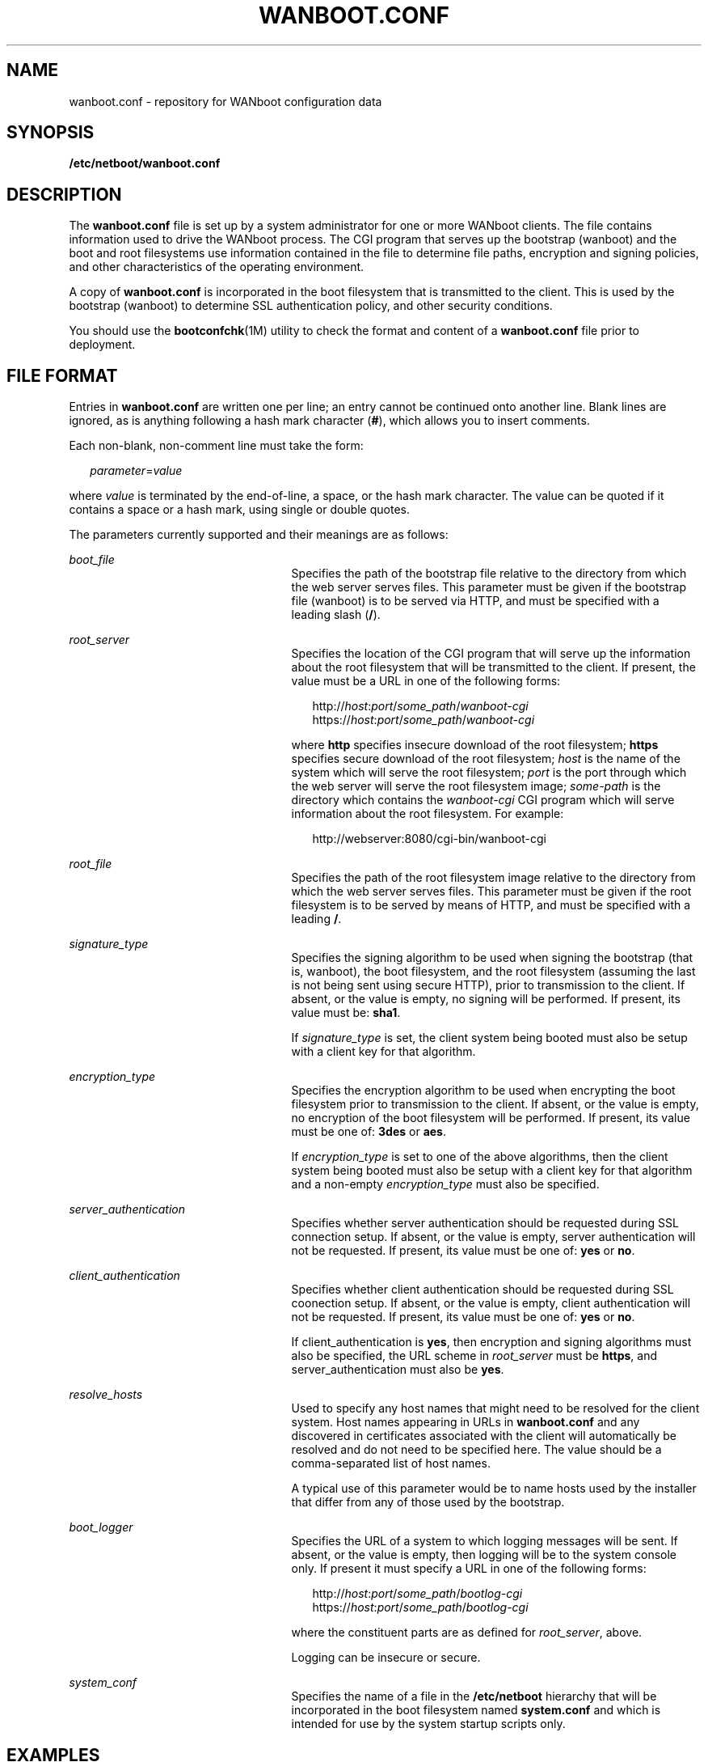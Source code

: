 '\" te
.\" Copyright (c) 2003, Sun Microsystems, Inc. All Rights Reserved.
.\" The contents of this file are subject to the terms of the Common Development and Distribution License (the "License").  You may not use this file except in compliance with the License.
.\" You can obtain a copy of the license at usr/src/OPENSOLARIS.LICENSE or http://www.opensolaris.org/os/licensing.  See the License for the specific language governing permissions and limitations under the License.
.\" When distributing Covered Code, include this CDDL HEADER in each file and include the License file at usr/src/OPENSOLARIS.LICENSE.  If applicable, add the following below this CDDL HEADER, with the fields enclosed by brackets "[]" replaced with your own identifying information: Portions Copyright [yyyy] [name of copyright owner]
.TH WANBOOT.CONF 4 "Nov 15, 2003"
.SH NAME
wanboot.conf \- repository for WANboot configuration data
.SH SYNOPSIS
.LP
.nf
\fB\fR\fB/etc/netboot/wanboot.conf\fR
.fi

.SH DESCRIPTION
.sp
.LP
The \fBwanboot.conf\fR file is set up by a system administrator for one or more
WANboot clients. The file contains information used to drive the WANboot
process. The CGI program that serves up the bootstrap (wanboot) and the boot
and root filesystems use information contained in the file to determine file
paths, encryption and signing policies, and other characteristics of the
operating environment.
.sp
.LP
A copy of \fBwanboot.conf\fR is incorporated in the boot filesystem that is
transmitted to the client. This is used by the bootstrap (wanboot) to determine
SSL authentication policy, and other security conditions.
.sp
.LP
You should use the \fBbootconfchk\fR(1M) utility to check the format and
content of a \fBwanboot.conf\fR file prior to deployment.
.SH FILE FORMAT
.sp
.LP
Entries in \fBwanboot.conf\fR are written one per line; an entry cannot be
continued onto another line. Blank lines are ignored, as is anything following
a hash mark character (\fB#\fR), which allows you to insert comments.
.sp
.LP
Each non-blank, non-comment line must take the form:
.sp
.in +2
.nf
\fIparameter\fR=\fIvalue\fR
.fi
.in -2
.sp

.sp
.LP
where \fIvalue\fR is terminated by the end-of-line, a space, or the hash mark
character. The value can be quoted if it contains a space or a hash mark, using
single or double quotes.
.sp
.LP
The parameters currently supported and their meanings are as follows:
.sp
.ne 2
.na
\fB\fIboot_file\fR\fR
.ad
.RS 25n
Specifies the path of the bootstrap file relative to the directory from which
the web server serves files. This parameter must be given if the bootstrap file
(wanboot) is to be served via HTTP, and must be specified with a leading slash
(\fB/\fR).
.RE

.sp
.ne 2
.na
\fB\fIroot_server\fR\fR
.ad
.RS 25n
Specifies the location of the CGI program that will serve up the information
about the root filesystem that will be transmitted to the client. If present,
the value must be a URL in one of the following forms:
.sp
.in +2
.nf
http://\fIhost\fR:\fIport\fR/\fIsome_path\fR/\fIwanboot-cgi\fR
https://\fIhost\fR:\fIport\fR/\fIsome_path\fR/\fIwanboot-cgi\fR
.fi
.in -2
.sp

where \fBhttp\fR specifies insecure download of the root filesystem;
\fBhttps\fR specifies secure download of the root filesystem; \fIhost\fR is the
name of the system which will serve the root filesystem; \fIport\fR is the port
through which the web server will serve the root filesystem image;
\fIsome-path\fR is the directory which contains the \fIwanboot-cgi\fR CGI
program which will serve information about the root filesystem. For example:
.sp
.in +2
.nf
http://webserver:8080/cgi-bin/wanboot-cgi
.fi
.in -2
.sp

.RE

.sp
.ne 2
.na
\fB\fIroot_file\fR\fR
.ad
.RS 25n
Specifies the path of the root filesystem image relative to the directory from
which the web server serves files. This parameter must be given if the root
filesystem is to be served by means of HTTP, and must be specified with a
leading \fB/\fR.
.RE

.sp
.ne 2
.na
\fB\fIsignature_type\fR\fR
.ad
.RS 25n
Specifies the signing algorithm to be used when signing the bootstrap (that is,
wanboot), the boot filesystem, and the root filesystem (assuming the last is
not being sent using secure HTTP), prior to transmission to the client. If
absent, or the value is empty, no signing will be performed. If present, its
value must be: \fBsha1\fR.
.sp
If \fIsignature_type\fR is set, the client system being booted must also be
setup with a client key for that algorithm.
.RE

.sp
.ne 2
.na
\fB\fIencryption_type\fR\fR
.ad
.RS 25n
Specifies the encryption algorithm to be used when encrypting the boot
filesystem prior to transmission to the client. If absent, or the value is
empty, no encryption of the boot filesystem will be performed. If present, its
value must be one of: \fB3des\fR or \fBaes\fR.
.sp
If \fIencryption_type\fR is set to one of the above algorithms, then the client
system being booted must also be setup with a client key for that algorithm and
a non-empty \fIencryption_type\fR must also be specified.
.RE

.sp
.ne 2
.na
\fB\fIserver_authentication\fR\fR
.ad
.RS 25n
Specifies whether server authentication should be requested during SSL
connection setup. If absent, or the value is empty, server authentication will
not be requested. If present, its value must be one of: \fByes\fR or \fBno\fR.
.RE

.sp
.ne 2
.na
\fB\fIclient_authentication\fR\fR
.ad
.RS 25n
Specifies whether client authentication should be requested during SSL
coonection setup. If absent, or the value is empty, client authentication will
not be requested. If present, its value must be one of: \fByes\fR or \fBno\fR.
.sp
If client_authentication is \fByes\fR, then encryption and signing algorithms
must also be specified, the URL scheme in \fIroot_server\fR must be
\fBhttps\fR, and server_authentication must also be \fByes\fR.
.RE

.sp
.ne 2
.na
\fB\fIresolve_hosts\fR\fR
.ad
.RS 25n
Used to specify any host names that might need to be resolved for the client
system. Host names appearing in URLs in \fBwanboot.conf\fR and any discovered
in certificates associated with the client will automatically be resolved and
do not need to be specified here. The value should be a comma-separated list of
host names.
.sp
A typical use of this parameter would be to name hosts used by the installer
that differ from any of those used by the bootstrap.
.RE

.sp
.ne 2
.na
\fB\fIboot_logger\fR\fR
.ad
.RS 25n
Specifies the URL of a system to which logging messages will be sent. If
absent, or the value is empty, then logging will be to the system console only.
If present it must specify a URL in one of the following forms:
.sp

.sp
.in +2
.nf
http://\fIhost\fR:\fIport\fR/\fIsome_path\fR/\fIbootlog-cgi\fR
https://\fIhost\fR:\fIport\fR/\fIsome_path\fR/\fIbootlog-cgi\fR
.fi
.in -2
.sp

where the constituent parts are as defined for \fIroot_server\fR, above.
.sp
Logging can be insecure or secure.
.RE

.sp
.ne 2
.na
\fB\fIsystem_conf\fR\fR
.ad
.RS 25n
Specifies the name of a file in the \fB/etc/netboot\fR hierarchy that will be
incorporated in the boot filesystem named \fBsystem.conf\fR and which is
intended for use by the system startup scripts only.
.RE

.SH EXAMPLES
.LP
\fBExample 1 \fRSample \fB\fR File
.sp
.LP
The following is a sample \fBwanboot.conf\fR file:

.sp
.in +2
.nf
####################################################################
#
# Copyright 2003 Sun Microsystems, Inc.  All rights reserved.
# Use is subject to license terms.
#
#ident  "@(#)wanboot.conf       1.12    03/01/30 SMI"
#
####################################################################
# wanboot.conf(4): boot configuration file.
#
# Please consult wanboot.conf(4) for further information.  Note that
# this interface is "Evolving" as defined by attributes(5).
#
# Anything after a '#' is comment.  Values may be quoted (e.g. "val").
#
# <empty> means there is no value, i.e. null.  The absence of any
# parameter implies that it takes a default value (<empty> unless
# otherwise specified).
#
# <url> is of the form http://... or https://...
####################################################################

# The path of the bootstrap file (within htdocs) which is served up
# by wanboot-cgi(bootfile).
#
boot_file=/bootfiles/wanboot    # <absolute pathname>

# These are used by wanboot-cgi(bootfile|bootfs|rootfs) to determine
# whether boot_file or the bootfs is to be sent encrypted/signed, or
# root_file is to be sent signed; the client must be setup with the
# corresponding encryption/signature key(s) (which cannot be auto-
# matically verified).
#
# If an encryption_type is specified then a signature_type must also
# be specified.
#
encryption_type=3des            # 3des | aes | <empty>
signature_type=sha1             # sha1 | <empty>

# This is used by wanboot-cgi(bootfs) and WANboot to determine whether
# server authentication should be requested during SSL connection
# setup.
#
server_authentication=yes       # yes | no

# This is used by wanboot-cgi(bootfs) and wanboot to determine whether
# client authentication should be requested during SSL connection
# setup.  If client_authentication is "yes", then server_authentication
# must also be "yes".
#
client_authentication=yes       # yes | no


# wanboot-cgi(bootfs) will construct a hosts file which resolves any
# hostnames specified in any of the URLs in the wanboot.conf file,
# plus those found in certificates, etc.  The following parameter
# may be used to add additional mappings to the hosts file.
#
resolve_hosts=                  # <hostname>[,<hostname>*] | <empty>

# This is used to specify the URL of wanboot-cgi on the server on which
# the root_file exists, and used by wanboot to obtain the root server's
# URL; wanboot substitutes root_file for the pathname part of the URL.
# If the schema is http://... then the root_file will be signed if there
# is a non-empty signature_type.  If server_authentication is "yes", the
# schema must be https://...; otherwise it must be http://...
#
root_server=https://www.example.com:1234/cgi-bin/wanboot-cgi # <url> \e
   | <empty>

# This is used by wanboot-cgi(rootfs) to locate the path of the
# rootfs image (within htdocs) on the root_server.
#
root_file=/rootimages/miniroot  # <absolute pathname> | <empty>

# This is used by wanboot to determine the URL of the boot_logger
# (and whether logging traffic should be sent using http or https),
# or whether it should simply be sent to the console.
#
boot_logger=http://www.example.com:1234/cgi-bin/bootlog-cgi  # <url> \e
    | <empty>

# This is used by the system startup scripts.
#
system_conf=system.conf
.fi
.in -2
.sp

.SH ATTRIBUTES
.sp
.LP
See \fBattributes\fR(5) for descriptions of the following attributes:
.sp

.sp
.TS
box;
c | c
l | l .
ATTRIBUTE TYPE	ATTRIBUTE VALUE
_
Interface Stability	Evolving
.TE

.SH SEE ALSO
.sp
.LP
\fBbootconfchk\fR(1M), \fBattributes\fR(5)
